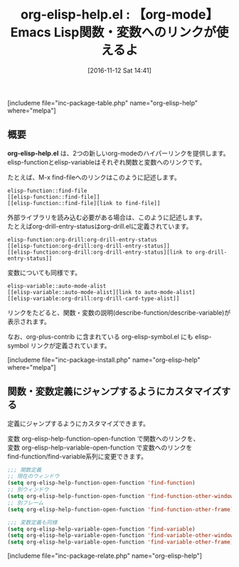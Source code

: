 #+BLOG: rubikitch
#+POSTID: 1790
#+DATE: [2016-11-12 Sat 14:41]
#+PERMALINK: org-elisp-help
#+OPTIONS: toc:nil num:nil todo:nil pri:nil tags:nil ^:nil \n:t -:nil tex:nil ':nil
#+ISPAGE: nil
#+DESCRIPTION:
# (progn (erase-buffer)(find-file-hook--org2blog/wp-mode))
#+BLOG: rubikitch
#+CATEGORY:   ハイパーリンク
#+EL_PKG_NAME: org-elisp-help
#+TAGS: org, 
#+EL_TITLE: 
#+EL_TITLE0: 【org-mode】Emacs Lisp関数・変数へのリンクが使えるよ
#+EL_URL: 
#+begin: org2blog
#+TITLE: org-elisp-help.el : 【org-mode】Emacs Lisp関数・変数へのリンクが使えるよ
[includeme file="inc-package-table.php" name="org-elisp-help" where="melpa"]

#+end:
** 概要
*org-elisp-help.el* は、2つの新しいorg-modeのハイパーリンクを提供します。
elisp-functionとelisp-variableはそれぞれ関数と変数へのリンクです。

たとえば、M-x find-fileへのリンクはこのように記述します。

#+BEGIN_EXAMPLE
elisp-function::find-file
[[elisp-function::find-file]]
[[elisp-function::find-file][link to find-file]]
#+END_EXAMPLE

外部ライブラリを読み込む必要がある場合は、このように記述します。
たとえばorg-drill-entry-statusはorg-drill.elに定義されています。

#+BEGIN_EXAMPLE
elisp-function:org-drill:org-drill-entry-status
[[elisp-function:org-drill:org-drill-entry-status]]
[[elisp-function:org-drill:org-drill-entry-status][link to org-drill-entry-status]]
#+END_EXAMPLE

変数についても同様です。

#+BEGIN_EXAMPLE
elisp-variable::auto-mode-alist
[[elisp-variable::auto-mode-alist][link to auto-mode-alist]
[[elisp-variable:org-drill:org-drill-card-type-alist]]
#+END_EXAMPLE

リンクをたどると、関数・変数の説明(describe-function/describe-variable)が表示されます。

なお、org-plus-contrib に含まれている org-elisp-symbol.el にも elisp-symbol リンクが定義されています。

[includeme file="inc-package-install.php" name="org-elisp-help" where="melpa"]
** 関数・変数定義にジャンプするようにカスタマイズする
定義にジャンプするようにカスタマイズできます。

変数 org-elisp-help-function-open-function で関数へのリンクを、
変数 org-elisp-help-variable-open-function で変数へのリンクを
find-function/find-variable系列に変更できます。

#+BEGIN_SRC emacs-lisp :results silent
;;; 関数定義
;; 現在のウィンドウ
(setq org-elisp-help-function-open-function 'find-function)
;; 別ウィンドウ
(setq org-elisp-help-function-open-function 'find-function-other-window)
;; 別フレーム
(setq org-elisp-help-function-open-function 'find-function-other-frame)

;;; 変数定義も同様
(setq org-elisp-help-variable-open-function 'find-variable)
(setq org-elisp-help-variable-open-function 'find-variable-other-window)
(setq org-elisp-help-variable-open-function 'find-variable-other-frame)
#+END_SRC


[includeme file="inc-package-relate.php" name="org-elisp-help"]



# (progn (forward-line 1)(shell-command "screenshot-time.rb org_template" t))
